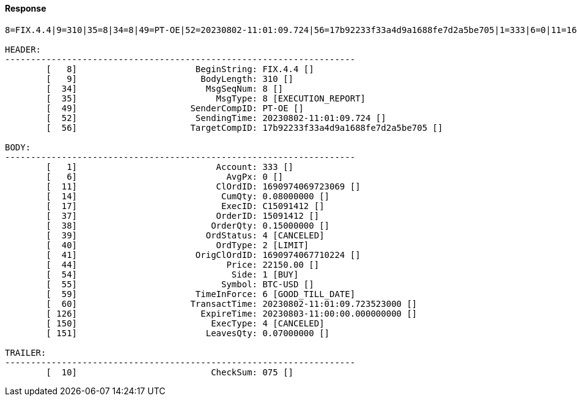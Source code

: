 ==== *Response*
[source]
----
8=FIX.4.4|9=310|35=8|34=8|49=PT-OE|52=20230802-11:01:09.724|56=17b92233f33a4d9a1688fe7d2a5be705|1=333|6=0|11=1690974069723069|14=0.08000000|17=C15091412|37=15091412|38=0.15000000|39=4|40=2|41=1690974067710224|44=22150.00|54=1|55=BTC-USD|59=6|60=20230802-11:01:09.723523000|126=20230803-11:00:00.000000000|150=4|151=0.07000000|10=075|

HEADER:
--------------------------------------------------------------------
	[   8]	                     BeginString: FIX.4.4 []
	[   9]	                      BodyLength: 310 []
	[  34]	                       MsgSeqNum: 8 []
	[  35]	                         MsgType: 8 [EXECUTION_REPORT]
	[  49]	                    SenderCompID: PT-OE []
	[  52]	                     SendingTime: 20230802-11:01:09.724 []
	[  56]	                    TargetCompID: 17b92233f33a4d9a1688fe7d2a5be705 []

BODY:
--------------------------------------------------------------------
	[   1]	                         Account: 333 []
	[   6]	                           AvgPx: 0 []
	[  11]	                         ClOrdID: 1690974069723069 []
	[  14]	                          CumQty: 0.08000000 []
	[  17]	                          ExecID: C15091412 []
	[  37]	                         OrderID: 15091412 []
	[  38]	                        OrderQty: 0.15000000 []
	[  39]	                       OrdStatus: 4 [CANCELED]
	[  40]	                         OrdType: 2 [LIMIT]
	[  41]	                     OrigClOrdID: 1690974067710224 []
	[  44]	                           Price: 22150.00 []
	[  54]	                            Side: 1 [BUY]
	[  55]	                          Symbol: BTC-USD []
	[  59]	                     TimeInForce: 6 [GOOD_TILL_DATE]
	[  60]	                    TransactTime: 20230802-11:01:09.723523000 []
	[ 126]	                      ExpireTime: 20230803-11:00:00.000000000 []
	[ 150]	                        ExecType: 4 [CANCELED]
	[ 151]	                       LeavesQty: 0.07000000 []

TRAILER:
--------------------------------------------------------------------
	[  10]	                        CheckSum: 075 []
----
